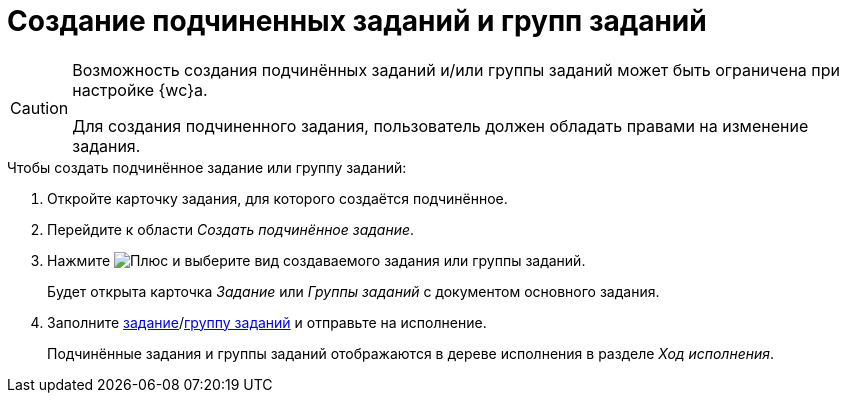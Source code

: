 = Создание подчиненных заданий и групп заданий

[CAUTION]
====
Возможность создания подчинённых заданий и/или группы заданий может быть ограничена при настройке {wc}а.

Для создания подчиненного задания, пользователь должен обладать правами на изменение задания.
====

.Чтобы создать подчинённое задание или группу заданий:
. Откройте карточку задания, для которого создаётся подчинённое.
+
. Перейдите к области _Создать подчинённое задание_.
. Нажмите image:buttons/gret-plus.png[Плюс] и выберите вид создаваемого задания или группы заданий.
+
****
Будет открыта карточка _Задание_ или _Группы заданий_ с документом основного задания.
****
+
. Заполните xref:tasks-new.adoc[задание]/xref:task-groups-new.adoc[группу заданий] и отправьте на исполнение.
+
****
Подчинённые задания и группы заданий отображаются в дереве исполнения в разделе _Ход исполнения_.
****
